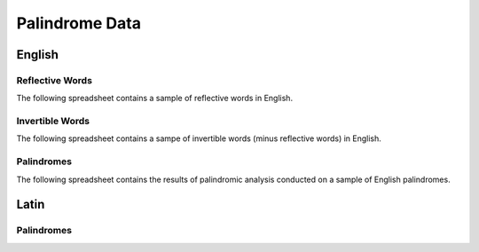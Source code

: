 ===============
Palindrome Data
===============

English 
=======

Reflective Words
----------------

The following spreadsheet contains a sample of reflective words in English.

.. csv-table:: Reflective Words
   :file: ../../_static/data/reflective_words.csv

Invertible Words
----------------

The following spreadsheet contains a sampe of invertible words (minus reflective words) in English.

.. csv-table:: Invertible Words
   :file: ../../_static/data/invertible_words.csv

Palindromes
------------

The following spreadsheet contains the results of palindromic analysis conducted on a sample of English palindromes. 

.. csv-table:: Palindromic Analysis
   :file: ../../_static/data/palindromes.csv

Latin
=====

Palindromes
-----------

.. csv-table:: Palindromic Analysis
   :file: ../../_static/data/latin_palindromes.csv